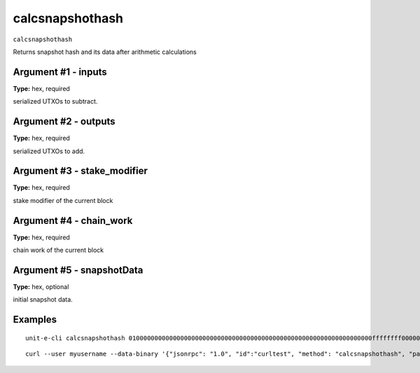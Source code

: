 .. Copyright (c) 2018-2019 The Unit-e developers
   Distributed under the MIT software license, see the accompanying
   file LICENSE or https://opensource.org/licenses/MIT.

calcsnapshothash
----------------

``calcsnapshothash``

Returns snapshot hash and its data after arithmetic calculations

Argument #1 - inputs
~~~~~~~~~~~~~~~~~~~~

**Type:** hex, required

serialized UTXOs to subtract.

Argument #2 - outputs
~~~~~~~~~~~~~~~~~~~~~

**Type:** hex, required

serialized UTXOs to add.

Argument #3 - stake_modifier
~~~~~~~~~~~~~~~~~~~~~~~~~~~~

**Type:** hex, required

stake modifier of the current block

Argument #4 - chain_work
~~~~~~~~~~~~~~~~~~~~~~~~

**Type:** hex, required

chain work of the current block

Argument #5 - snapshotData
~~~~~~~~~~~~~~~~~~~~~~~~~~

**Type:** hex, optional

initial snapshot data.

Examples
~~~~~~~~


.. highlight:: shell

::

  unit-e-cli calcsnapshothash 010000000000000000000000000000000000000000000000000000000000000000ffffffff0000000000ffffffffffffffff00 010000000000000000000000000000000000000000000000000000000000000000ffffffff0000000000ffffffffffffffff00 aa00000000000000000000000000000000000000000000000000000000000000 bb00000000000000000000000000000000000000000000000000000000000000 60000000000000000000000000000000000000000000000000000000000000000000000000000000000000000000000000000000000000000000000000000000000000000000000000000000000000000000000000000000000000000000000000

::

  curl --user myusername --data-binary '{"jsonrpc": "1.0", "id":"curltest", "method": "calcsnapshothash", "params": [010000000000000000000000000000000000000000000000000000000000000000ffffffff0000000000ffffffffffffffff00 010000000000000000000000000000000000000000000000000000000000000000ffffffff0000000000ffffffffffffffff00 aa00000000000000000000000000000000000000000000000000000000000000 bb00000000000000000000000000000000000000000000000000000000000000 60000000000000000000000000000000000000000000000000000000000000000000000000000000000000000000000000000000000000000000000000000000000000000000000000000000000000000000000000000000000000000000000000] }' -H 'content-type: text/plain;' http://127.0.0.1:7181/

